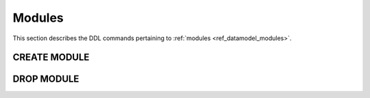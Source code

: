 .. _ref_eql_ddl_modules:

=======
Modules
=======

This section describes the DDL commands pertaining to
:ref:`modules <ref_datamodel_modules>`.


CREATE MODULE
=============

.. eql:statement:: CREATE MODULE

    Create a new module.

    .. eql:synopsis::

        CREATE MODULE <name>;

    Description
    -----------

    ``CREATE MODULE`` defines a new module for the current database.
    The name of the new module must be distinct from any existing module
    in the current database.

    Examples
    --------

    Create a new module:

    .. code-block:: edgeql

        CREATE MODULE payments;


DROP MODULE
===========

.. eql:statement:: DROP MODULE

    Remove a module.

    .. eql:synopsis::

        DROP MODULE <name>;


    Description
    -----------

    ``DROP MODULE`` removes an existing module from the current database.
    All schema items and data contained in the module is removed as well.


    Examples
    --------

    Remove a module:

    .. code-block:: edgeql

        DROP MODULE payments;

